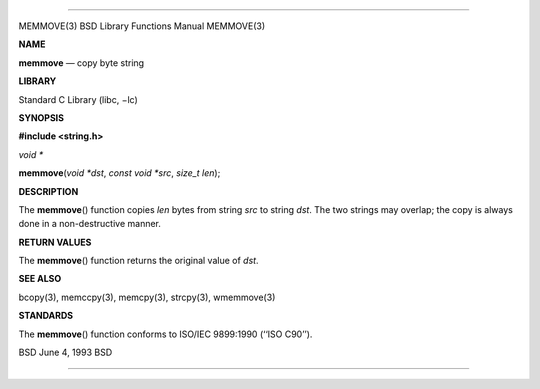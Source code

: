 --------------

MEMMOVE(3) BSD Library Functions Manual MEMMOVE(3)

**NAME**

**memmove** — copy byte string

**LIBRARY**

Standard C Library (libc, −lc)

**SYNOPSIS**

**#include <string.h>**

*void \**

**memmove**\ (*void *dst*, *const void *src*, *size_t len*);

**DESCRIPTION**

The **memmove**\ () function copies *len* bytes from string *src* to
string *dst*. The two strings may overlap; the copy is always done in a
non-destructive manner.

**RETURN VALUES**

The **memmove**\ () function returns the original value of *dst*.

**SEE ALSO**

bcopy(3), memccpy(3), memcpy(3), strcpy(3), wmemmove(3)

**STANDARDS**

The **memmove**\ () function conforms to ISO/IEC 9899:1990
(‘‘ISO C90’’).

BSD June 4, 1993 BSD

--------------

.. Copyright (c) 1990, 1991, 1993
..	The Regents of the University of California.  All rights reserved.
..
.. This code is derived from software contributed to Berkeley by
.. Chris Torek and the American National Standards Committee X3,
.. on Information Processing Systems.
..
.. Redistribution and use in source and binary forms, with or without
.. modification, are permitted provided that the following conditions
.. are met:
.. 1. Redistributions of source code must retain the above copyright
..    notice, this list of conditions and the following disclaimer.
.. 2. Redistributions in binary form must reproduce the above copyright
..    notice, this list of conditions and the following disclaimer in the
..    documentation and/or other materials provided with the distribution.
.. 3. Neither the name of the University nor the names of its contributors
..    may be used to endorse or promote products derived from this software
..    without specific prior written permission.
..
.. THIS SOFTWARE IS PROVIDED BY THE REGENTS AND CONTRIBUTORS ``AS IS'' AND
.. ANY EXPRESS OR IMPLIED WARRANTIES, INCLUDING, BUT NOT LIMITED TO, THE
.. IMPLIED WARRANTIES OF MERCHANTABILITY AND FITNESS FOR A PARTICULAR PURPOSE
.. ARE DISCLAIMED.  IN NO EVENT SHALL THE REGENTS OR CONTRIBUTORS BE LIABLE
.. FOR ANY DIRECT, INDIRECT, INCIDENTAL, SPECIAL, EXEMPLARY, OR CONSEQUENTIAL
.. DAMAGES (INCLUDING, BUT NOT LIMITED TO, PROCUREMENT OF SUBSTITUTE GOODS
.. OR SERVICES; LOSS OF USE, DATA, OR PROFITS; OR BUSINESS INTERRUPTION)
.. HOWEVER CAUSED AND ON ANY THEORY OF LIABILITY, WHETHER IN CONTRACT, STRICT
.. LIABILITY, OR TORT (INCLUDING NEGLIGENCE OR OTHERWISE) ARISING IN ANY WAY
.. OUT OF THE USE OF THIS SOFTWARE, EVEN IF ADVISED OF THE POSSIBILITY OF
.. SUCH DAMAGE.


